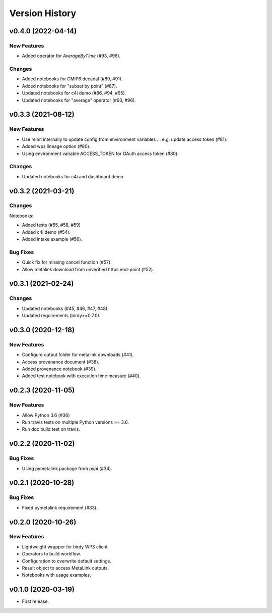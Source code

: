 Version History
===============

v0.4.0 (2022-04-14)
-------------------

New Features
^^^^^^^^^^^^

* Added operator for `AverageByTime` (#93, #96).

Changes
^^^^^^^

* Added notebooks for CMIP6 decadal (#89, #91).
* Added notebooks for "subset by point" (#87).
* Updated notebooks for c4i demo (#86, #94, #95).
* Updated notebooks for "average" operator (#93, #96).


v0.3.3 (2021-08-12)
-------------------

New Features
^^^^^^^^^^^^

* Use reinit internally to update config from environment variables ... e.g. update access token (#81).
* Added wps lineage option (#80).
* Using environment variable ACCESS_TOKEN for OAuth access token (#80).

Changes
^^^^^^^

* Updated notebooks for c4i and dashboard demo.


v0.3.2 (2021-03-21)
-------------------

Changes
^^^^^^^

Notebooks:

* Added tests (#55, #58, #59)
* Added c4i demo (#54).
* Added intake example (#56).

Bug Fixes
^^^^^^^^^

* Quick fix for missing cancel function (#57).
* Allow metalink download from unverified https end-point (#52).

v0.3.1 (2021-02-24)
-------------------

Changes
^^^^^^^

* Updated notebooks (#45, #46, #47, #48).
* Updated requirements (birdy>=0.7.0).

v0.3.0 (2020-12-18)
-------------------

New Features
^^^^^^^^^^^^

* Configure output folder for metalink downloads (#41).
* Access provenance document (#38).
* Added provenance notebook (#39).
* Added test notebook with execution time measure (#40).


v0.2.3 (2020-11-05)
-------------------

New Features
^^^^^^^^^^^^

* Allow Python 3.6 (#36)
* Run travis tests on multiple Python versions >= 3.6.
* Run doc build test on travis.

v0.2.2 (2020-11-02)
-------------------

Bug Fixes
^^^^^^^^^

* Using pymetalink package from pypi (#34).

v0.2.1 (2020-10-28)
-------------------

Bug Fixes
^^^^^^^^^

* Fixed pymetalink requirement (#33).


v0.2.0 (2020-10-26)
-------------------

New Features
^^^^^^^^^^^^

* Lightweight wrapper for birdy WPS client.
* Operators to build workflow.
* Configuration to overwrite default settings.
* Result object to access MetaLink outputs.
* Notebooks with usage examples.

v0.1.0 (2020-03-19)
-------------------

* First release.

